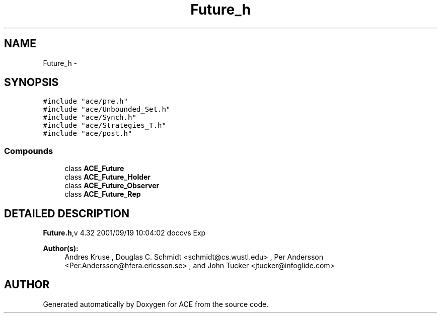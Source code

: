 .TH Future_h 3 "5 Oct 2001" "ACE" \" -*- nroff -*-
.ad l
.nh
.SH NAME
Future_h \- 
.SH SYNOPSIS
.br
.PP
\fC#include "ace/pre.h"\fR
.br
\fC#include "ace/Unbounded_Set.h"\fR
.br
\fC#include "ace/Synch.h"\fR
.br
\fC#include "ace/Strategies_T.h"\fR
.br
\fC#include "ace/post.h"\fR
.br

.SS Compounds

.in +1c
.ti -1c
.RI "class \fBACE_Future\fR"
.br
.ti -1c
.RI "class \fBACE_Future_Holder\fR"
.br
.ti -1c
.RI "class \fBACE_Future_Observer\fR"
.br
.ti -1c
.RI "class \fBACE_Future_Rep\fR"
.br
.in -1c
.SH DETAILED DESCRIPTION
.PP 
.PP
\fBFuture.h\fR,v 4.32 2001/09/19 10:04:02 doccvs Exp
.PP
\fBAuthor(s): \fR
.in +1c
 Andres Kruse  ,  Douglas C. Schmidt <schmidt@cs.wustl.edu> ,  Per Andersson <Per.Andersson@hfera.ericsson.se> ,  and John Tucker <jtucker@infoglide.com>
.PP
.SH AUTHOR
.PP 
Generated automatically by Doxygen for ACE from the source code.
